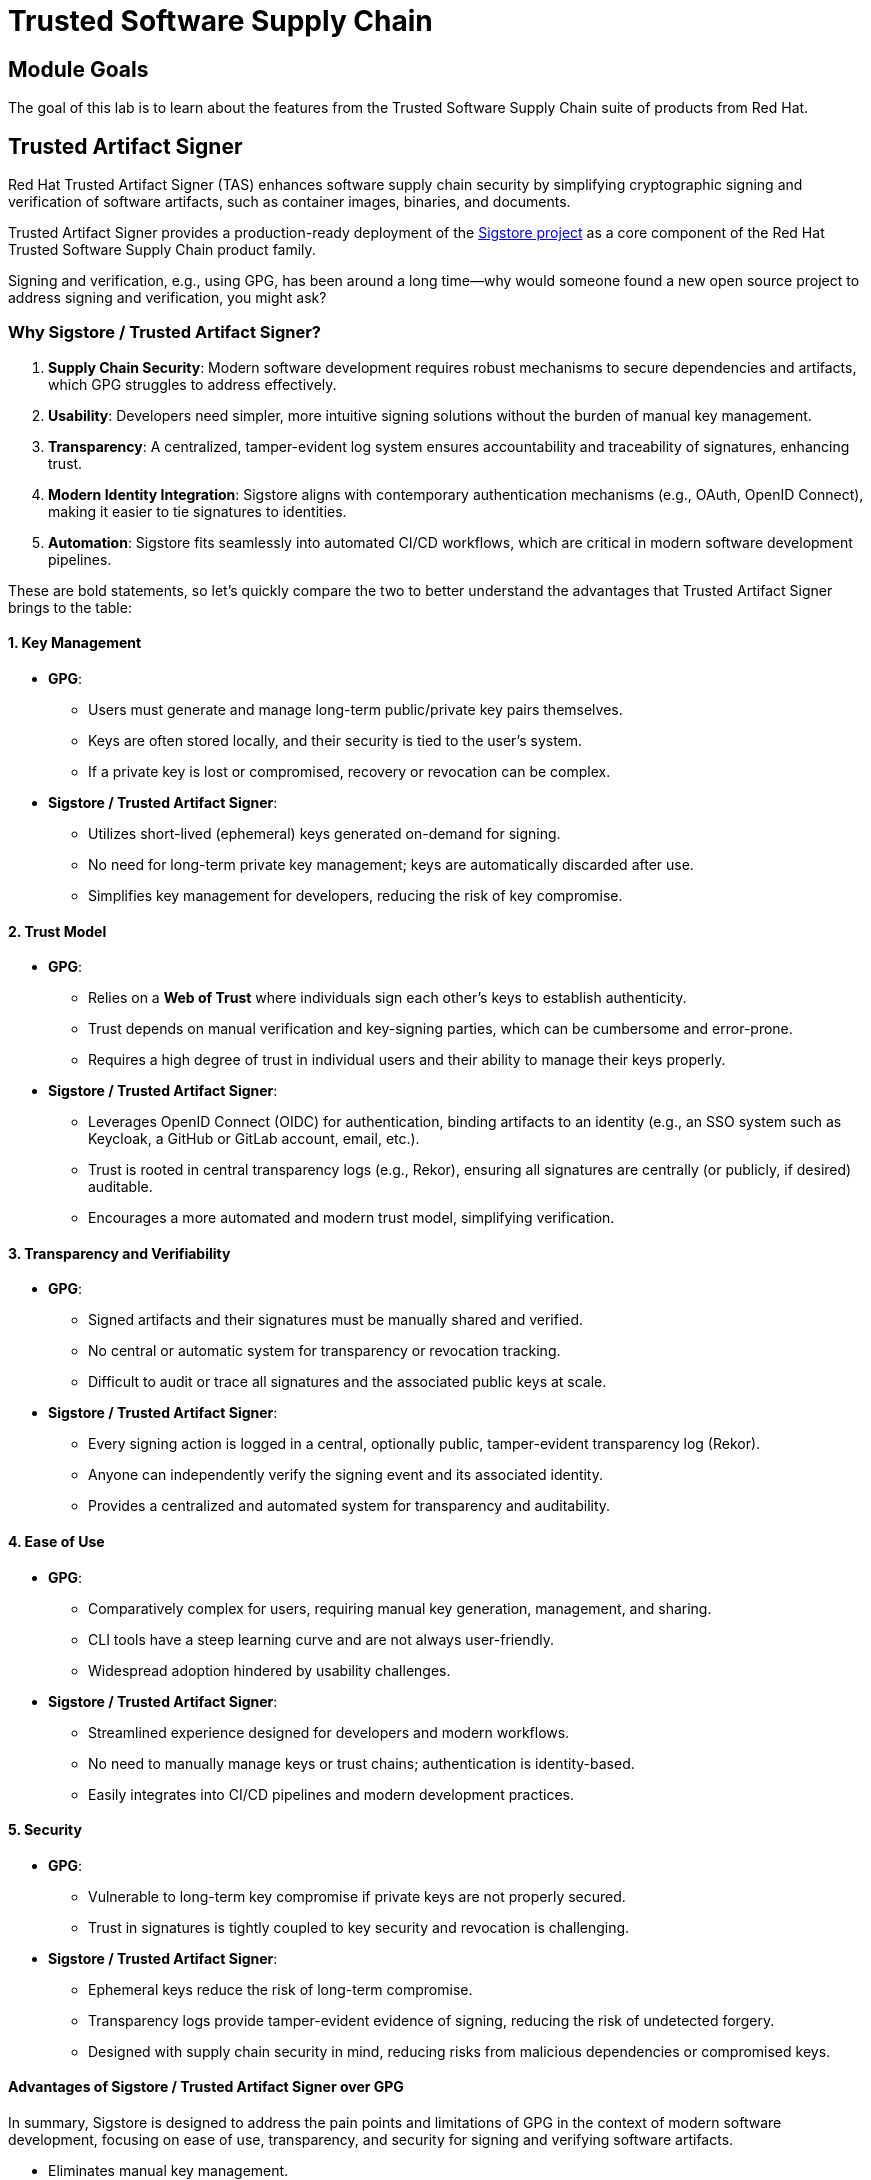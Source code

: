 = Trusted Software Supply Chain

== Module Goals

The goal of this lab is to learn about the features from the Trusted Software Supply Chain suite of products from Red Hat.

== Trusted Artifact Signer

Red Hat Trusted Artifact Signer (TAS) enhances software supply chain security by simplifying cryptographic signing and verification of software artifacts, such as container images, binaries, and documents.

Trusted Artifact Signer provides a production-ready deployment of the https://www.sigstore.dev/[Sigstore project] as a core component of the Red Hat Trusted Software Supply Chain product family.

Signing and verification, e.g., using GPG, has been around a long time—why would someone found a new open source project to address signing and verification, you might ask?

=== Why Sigstore / Trusted Artifact Signer?

. *Supply Chain Security*: Modern software development requires robust mechanisms to secure dependencies and artifacts, which GPG struggles to address effectively.
. *Usability*: Developers need simpler, more intuitive signing solutions without the burden of manual key management.
. *Transparency*: A centralized, tamper-evident log system ensures accountability and traceability of signatures, enhancing trust.
. *Modern Identity Integration*: Sigstore aligns with contemporary authentication mechanisms (e.g., OAuth, OpenID Connect), making it easier to tie signatures to identities.
. *Automation*: Sigstore fits seamlessly into automated CI/CD workflows, which are critical in modern software development pipelines.

These are bold statements, so let's quickly compare the two to better understand the advantages that Trusted Artifact Signer brings to the table:

==== 1. Key Management

* *GPG*:
** Users must generate and manage long-term public/private key pairs themselves.
** Keys are often stored locally, and their security is tied to the user’s system.
** If a private key is lost or compromised, recovery or revocation can be complex.
* *Sigstore / Trusted Artifact Signer*:
** Utilizes short-lived (ephemeral) keys generated on-demand for signing.
** No need for long-term private key management; keys are automatically discarded after use.
** Simplifies key management for developers, reducing the risk of key compromise.

==== 2. Trust Model

* *GPG*:
** Relies on a *Web of Trust* where individuals sign each other’s keys to establish authenticity.
** Trust depends on manual verification and key-signing parties, which can be cumbersome and error-prone.
** Requires a high degree of trust in individual users and their ability to manage their keys properly.
* *Sigstore / Trusted Artifact Signer*:
** Leverages OpenID Connect (OIDC) for authentication, binding artifacts to an identity (e.g., an SSO system such as Keycloak, a GitHub or GitLab account, email, etc.).
** Trust is rooted in central transparency logs (e.g., Rekor), ensuring all signatures are centrally (or publicly, if desired) auditable.
** Encourages a more automated and modern trust model, simplifying verification.

==== 3. Transparency and Verifiability

* *GPG*:
** Signed artifacts and their signatures must be manually shared and verified.
** No central or automatic system for transparency or revocation tracking.
** Difficult to audit or trace all signatures and the associated public keys at scale.
* *Sigstore / Trusted Artifact Signer*:
** Every signing action is logged in a central, optionally public, tamper-evident transparency log (Rekor).
** Anyone can independently verify the signing event and its associated identity.
** Provides a centralized and automated system for transparency and auditability.

==== 4. Ease of Use

* *GPG*:
** Comparatively complex for users, requiring manual key generation, management, and sharing.
** CLI tools have a steep learning curve and are not always user-friendly.
** Widespread adoption hindered by usability challenges.
* *Sigstore / Trusted Artifact Signer*:
** Streamlined experience designed for developers and modern workflows.
** No need to manually manage keys or trust chains; authentication is identity-based.
** Easily integrates into CI/CD pipelines and modern development practices.

==== 5. Security

* *GPG*:
** Vulnerable to long-term key compromise if private keys are not properly secured.
** Trust in signatures is tightly coupled to key security and revocation is challenging.
* *Sigstore / Trusted Artifact Signer*:
** Ephemeral keys reduce the risk of long-term compromise.
** Transparency logs provide tamper-evident evidence of signing, reducing the risk of undetected forgery.
** Designed with supply chain security in mind, reducing risks from malicious dependencies or compromised keys.

==== Advantages of Sigstore / Trusted Artifact Signer over GPG

In summary, Sigstore is designed to address the pain points and limitations of GPG in the context of modern software development, focusing on ease of use, transparency, and security for signing and verifying software artifacts.

* Eliminates manual key management.
* Provides automated, identity-based signing.
* Ensures transparency with central (optionally public) logs.
* Simplifies adoption with developer-friendly tools.
* Reduces risks from long-term private key compromises.
* Aligns with modern software practices and supply chain security requirements.

== Setup

IMPORTANT: Run the following command to ensure the environment is up to date:

[source,sh,subs="attributes",role=execute]
----
curl -fsSL https://raw.githubusercontent.com/redhat-tssc-tmm/security-roadshow/main/cosign_gitsign_installer.sh | bash
----

For this exercise, we'll be using the container image in Quay that we created during our lab setup (xref:00-setup-install-navigation.adoc#build-a-container-image[Build a container image]).

NOTE: Make sure you still have the variables set. If not, please go through the xref:00-setup-install-navigation.adoc#build-a-container-image[Build a container image] section again to set up your environment and make sure you have pushed the image to Quay.

*Procedure*

. Run the following command in the terminal:

[source,sh,subs="attributes",role=execute]
----
echo $QUAY_USER
echo $QUAY_URL
----

[.console-output]
[source,bash,subs="+macros,+attributes"]
----
quayadmin
quay-88k5s.apps.cluster-88k5s.88k5s.sandbox139.opentlc.com
----

For signing and verification of container images, we'll be using the `cosign` CLI binary, which has already been installed on your bastion host (and can also be downloaded from the OpenShift Console).

`cosign` can easily be used in any CI/CD toolchain as we use it here and handles all the communication with the Sigstore / Trusted Artifact Signer services that request certificates, handle the OIDC authentication, store info in the transparency log (Rekor), etc.

[start=2]
. Run the following command in the terminal:

[source,sh,subs="attributes",role=execute]
----
cosign version
----

[.console-output]
[source,bash,subs="+macros,+attributes"]
----
[lab-user@bastion ~]$ cosign version
  ______   ______        _______. __    _______ .__   __.
 /      | /  __  \      /       ||  |  /  _____||  \ |  |
|  ,----'|  |  |  |    |   (----`|  | |  |  __  |   \|  |
|  |     |  |  |  |     \   \    |  | |  | |_ | |  . `  |
|  `----.|  `--'  | .----)   |   |  | |  |__| | |  |\   |
 \______| \______/  |_______/    |__|  \______| |__| \__|
cosign: A tool for Container Signing, Verification and Storage in an OCI registry.

GitVersion:    366aae20
GitCommit:     366aae20a8edc21f7402f0d65d36cf8765bcfa42
GitTreeState:  clean
BuildDate:     2025-02-24T11:24:47Z
GoVersion:     go1.22.9 (Red Hat 1.22.9-2.el9_5)
Compiler:      gc
Platform:      linux/amd64
----

> `cosign` needs to be initialized with all the required endpoints that it communicates with. Additionally, during initialization, it will download the public trust root certificate in a local cache.

This initialization can be done via command-line parameters or by setting environment variables that are read when no command-line parameters are present.

NOTE: Cosign itself doesn't need access to OpenShift, but since we have Trusted Artifact Signer installed on OpenShift (a RHEL installation is another deployment option), we will be using some `oc` commands to get the required endpoints.

[start=3]
. Run the following command in the terminal:

[source,sh,subs="attributes",role=execute]
----
export TUF_URL=$(oc get tuf -o jsonpath='{.items[0].status.url}' -n trusted-artifact-signer)
export OIDC_ISSUER_URL=https://$(oc get route keycloak -n rhsso | tail -n 1 | awk '{print $2}')/auth/realms/openshift
export COSIGN_FULCIO_URL=$(oc get fulcio -o jsonpath='{.items[0].status.url}' -n trusted-artifact-signer)
export COSIGN_REKOR_URL=$(oc get rekor -o jsonpath='{.items[0].status.url}' -n trusted-artifact-signer)
export COSIGN_MIRROR=$TUF_URL
export COSIGN_ROOT=$TUF_URL/root.json
export COSIGN_OIDC_CLIENT_ID="trusted-artifact-signer"
export COSIGN_OIDC_ISSUER=$OIDC_ISSUER_URL
export COSIGN_CERTIFICATE_OIDC_ISSUER=$OIDC_ISSUER_URL
export COSIGN_YES="true"
export SIGSTORE_FULCIO_URL=$COSIGN_FULCIO_URL
export SIGSTORE_OIDC_ISSUER=$COSIGN_OIDC_ISSUER
export SIGSTORE_REKOR_URL=$COSIGN_REKOR_URL
export REKOR_REKOR_SERVER=$COSIGN_REKOR_URL
# to verify URL endpoints have been set
env | grep URL
----

[.console-output]
[source,bash,subs="+macros,+attributes"]
----
# to verify URL endpoints have been set
env | grep URL
TUF_URL=https://tuf-trusted-artifact-signer.apps.cluster-88k5s.88k5s.sandbox139.opentlc.com
OIDC_ISSUER_URL=https://keycloak-rhsso.apps.cluster-88k5s.88k5s.sandbox139.opentlc.com/auth/realms/openshift
QUAY_URL=quay-88k5s.apps.cluster-88k5s.88k5s.sandbox139.opentlc.com
COSIGN_FULCIO_URL=https://fulcio-server-trusted-artifact-signer.apps.cluster-88k5s.88k5s.sandbox139.opentlc.com
SIGSTORE_REKOR_URL=https://rekor-server-trusted-artifact-signer.apps.cluster-88k5s.88k5s.sandbox139.opentlc.com
SIGSTORE_FULCIO_URL=https://fulcio-server-trusted-artifact-signer.apps.cluster-88k5s.88k5s.sandbox139.opentlc.com
COSIGN_REKOR_URL=https://rekor-server-trusted-artifact-signer.apps.cluster-88k5s.88k5s.sandbox139.opentlc.com
[lab-user@bastion ~]$
----

NOTE: The reason we define multiple variables with the same values is due to the long history of the upstream Sigstore project. Some tools (like cosign and gitsign) use different environment variables for the same purpose. For various reasons, including open source principles and compatibility, we are not creating a specialized Red Hat version with simplified environment parameters. These variables will be maintained in both the upstream project and the Red Hat enterprise-ready version.

> As the last step, initialize `cosign` so it knows who to talk to.

[start=4]
. Run the following command in the terminal:

[source,sh,subs="attributes",role=execute]
----
cosign initialize
----

[.console-output]
[source,bash,subs="+macros,+attributes"]
----
[lab-user@bastion ~]$ cosign initialize
Root status: 
 {
        "local": "/home/lab-user/.sigstore/root",
        "remote": "https://tuf-trusted-artifact-signer.apps.cluster-l2ktc.l2ktc.sandbox75.opentlc.com",
        "metadata": {
                "root.json": {
                        "version": 1,
                        "len": 2178,
                        "expiration": "13 Jun 25 16:39 UTC",
                        "error": ""
                },
                "snapshot.json": {
                        "version": 1,
                        "len": 618,
                        "expiration": "13 Jun 25 16:39 UTC",
                        "error": ""
                },
                "targets.json": {
                        "version": 1,
                        "len": 1372,
                        "expiration": "13 Jun 25 16:39 UTC",
                        "error": ""
                },
                "timestamp.json": {
                        "version": 1,
                        "len": 619,
                        "expiration": "13 Jun 25 16:39 UTC",
                        "error": ""
                }
        },
        "targets": [
                "ctfe.pub",
                "fulcio_v1.crt.pem",
                "rekor.pub"
        ]
}
----

=== Signing and Verifying a Container Image

`cosign` will be interacting with the image in our private registry, therefore we need to log in to Quay.

*Procedure*

. Run the following command in the terminal:

[source,sh,subs="attributes",role=execute]
----
cosign login $QUAY_URL -u $QUAY_USER -p {quay_admin_password}
----

[.console-output]
[source,bash,subs="+macros,+attributes"]
----
[lab-user@bastion ~]$ cosign login $QUAY_URL -u $QUAY_USER -p MzI2OTI0
auth.go:203: logged in via /home/lab-user/.docker/config.json
----

TIP: To verify that the image we created xref:00-setup-install-navigation.adoc#build-a-container-image[here] is still available and cosign can access the image, we can use the `cosign tree` command that checks for signatures, SBOMs (Software Bills of Materials), and attestations (e.g., build provenance attestation):

[start=2]
. Run the following command in the terminal:

[source,sh,subs="attributes",role=execute]
----
cosign tree $QUAY_URL/$QUAY_USER/frontend:0.1
----

[.console-output]
[source,bash,subs="+macros,+attributes"]
----
[lab-user@bastion ~]$ cosign tree $QUAY_URL/$QUAY_USER/frontend:0.1
📦 Supply Chain Security Related artifacts for an image: quay-l2ktc.apps.cluster-l2ktc.l2ktc.sandbox75.opentlc.com/quayadmin/frontend:0.1
No Supply Chain Security Related Artifacts artifacts found for image quay-l2ktc.apps.cluster-l2ktc.l2ktc.sandbox75.opentlc.com/quayadmin/frontend:0.1
, start creating one with simply running$ COSIGN_EXPERIMENTAL=1 cosign sign <img>
----

> As `cosign` suggests, signing this image is as simple as the following:

[start=3]
. Run the following command in the terminal:

[source,sh,subs="attributes",role=execute]
----
cosign sign $QUAY_URL/$QUAY_USER/frontend:0.1
----

[.console-output]
[source,bash,subs="+macros,+attributes"]
----
[lab-user@bastion ~]$ cosign sign $QUAY_URL/$QUAY_USER/frontend:0.1
Generating ephemeral keys...
Retrieving signed certificate...

        Note that there may be personally identifiable information associated with this signed artifact.
        This may include the email address associated with the account with which you authenticate.
        This information will be used for signing this artifact and will be stored in public transparency logs and cannot be removed later.

By typing 'y', you attest that you grant (or have permission to grant) and agree to have this information stored permanently in transparency logs.
error opening browser: exec: "xdg-open": executable file not found in $PATH
Go to the following link in a browser:

         https://keycloak-rhsso.apps.cluster-l2ktc.l2ktc.sandbox75.opentlc.com/auth/realms/openshift/protocol/openid-connect/auth?access_type=online&client_id=trusted-artifact-signer&code_challenge=JHFlN4cLdRCGJWjkGf1S1nKYO9Nc-bnC6bhwkZXoS3M&code_challenge_method=S256&nonce=2qDckQCVBACjnviJ8bdxIWwPh1r&redirect_uri=urn%3Aietf%3Awg%3Aoauth%3A2.0%3Aoob&response_type=code&scope=openid+email&state=2qDckRnXkzmspwUHxF3f6K3NX67
Enter verification code:

----

NOTE: As mentioned above, the signing process ties an identity (an OIDC identity, to be specific) to the signature. The signing certificate is issued on demand, but *only issued if an OIDC identity proof can be established*.

In this example, the "OAuth2 browser-based flow" is used. In other words, you will authenticate to the OIDC system by user and password via a browser login. We are running `cosign` in an `ssh` session with no connection to your system, therefore the check for a browser to open the login page fails: `error opening browser: exec: "xdg-open": executable file not found in $PATH`.

[start=4]
. Copy the URL and paste it in a new browser window or tab and log in—use the following credentials:

[cols="2,2"]
|===
| *Username:* | *jdoe@redhat.com*
| *Password:* | *secure*
|===

image::11-signing-sso-login.png[keycloak login]

image::11-signing-successcode.png[copy the success code]

IMPORTANT: Make sure to copy the whole code, as it is longer than the text box.

NOTE: You may have to run `rm -rf ~/.sigstore` if you get a cache error.

[start=5]
. Enter verification code:

[.console-output]
[source,bash,subs="+macros,+attributes"]
----
Enter verification code: 3cc0c9fc-db2e-4920-ba2e-7adac8c685cb.6309e23d-facd-4bca-8855-0443a3c4ddf5.d8370879-39c7-41ec-99ab-669101e99f91

Successfully verified SCT...
WARNING: Image reference quay-l2ktc.apps.cluster-l2ktc.l2ktc.sandbox75.opentlc.com/quayadmin/frontend:0.1 uses a tag, not a digest, to identify the image to sign.
    This can lead you to sign a different image than the intended one. Please use a
    digest (example.com/ubuntu@sha256:abc123...) rather than tag
    (example.com/ubuntu:latest) for the input to cosign. The ability to refer to
    images by tag will be removed in a future release.

tlog entry created with index: 1
Pushing signature to: quay-l2ktc.apps.cluster-l2ktc.l2ktc.sandbox75.opentlc.com/quayadmin/ctf-web-to-system
----

*SUCCESS!*

With one command, you have signed the container image and pushed the container image to the registry. Furthermore, the signing event and its metadata have been recorded in the *Rekor* transparency log: `tlog entry created with index: 1`.

> To check, we can again use `cosign tree`.

[start=6]
. Run the following command in the terminal:

[source,sh,subs="attributes",role=execute]
----
cosign tree $QUAY_URL/$QUAY_USER/frontend:0.1
----

[.console-output]
[source,bash,subs="+macros,+attributes"]
----
[lab-user@bastion ~]$ cosign tree $QUAY_URL/$QUAY_USER/frontend:0.1
📦 Supply Chain Security Related artifacts for an image: quay-l2ktc.apps.cluster-l2ktc.l2ktc.sandbox75.opentlc.com/quayadmin/frontend:0.1
└── 🔐 Signatures for an image tag: quay-l2ktc.apps.cluster-l2ktc.l2ktc.sandbox75.opentlc.com/quayadmin/ctf-web-to-system:sha256-4530d5e1556631804ce21d37271b0d3f173c350956f2312421db0840fd103c82.sig
   └── 🍒 sha256:f638a989546b998409719e3eb78c0843d880e0bbb5237afa831da685fee48880
----

> We can also log in to Quay at {quay_console_url} using the Quay credentials:

[cols="2,2"]
|===
| *Quay Console Username:* | {quay_admin_username}
| *Quay Console Password:* | {quay_admin_password}
|===

Quay recognizes the `cosign` image signature, too!

image::11-quay-signed-image.png[link=self, window=blank, width=100%]

You might be wondering how a pipeline task authenticates itself, since it can't open a browser to log in. Trusted Artifact Signer / Sigstore (including the cosign tool) doesn't authenticate the user directly. Instead, it relies on the OIDC system to authenticate the request before issuing a signing certificate. This allows the full flexibility of OIDC systems for authentication.

For example, GitHub Actions and GitLab CI/CD can pass the OIDC identity of the pipeline runner via OIDC tokens into the pipeline.

In general, continuous integration (CI) systems focus on providing the identity of the build or deployment environment rather than the personal identity of the user who triggered it. This helps maintain least privilege and ensures reproducibility.

However, depending on your CI setup and requirements, you can leverage the flexibility of OIDC to meet your specific needs.

**EXAMPLE**

In our workshop environment, we are using Keycloak as SSO / OIDC system. We can request a short-lived OIDC token from Keycloak and use this for authentication (and therefore, *signing* of the image).

1) First, we need to get the OIDC token issuer endpoint from Keycloak:

[source,sh,subs="attributes",role=execute]
----
export OIDC_TOKEN_SERVICE=$(curl -s $OIDC_ISSUER_URL | jq -r '.["token-service"]')/token
echo $OIDC_TOKEN_SERVICE
----

[.console-output]
[source,bash,subs="+macros,+attributes"]
----
[lab-user@bastion ~]$ export OIDC_TOKEN_SERVICE=$(curl -s $OIDC_ISSUER_URL | jq -r '.["token-service"]')/token
echo $OIDC_TOKEN_SERVICE
https://keycloak-rhsso.apps.cluster-l2ktc.l2ktc.sandbox75.opentlc.com/auth/realms/openshift/protocol/openid-connect/token
----

2) Now, we are requesting a token from that endpoint for our signing user.

[source,sh,subs="attributes",role=execute]
----
export OIDC_TOKEN=$(curl -s --request POST --url $OIDC_TOKEN_SERVICE --header 'content-type: application/x-www-form-urlencoded' --data 'grant_type=password' --data 'client_id=trusted-artifact-signer' --data 'username=jdoe@redhat.com'  --data 'password=secure' --data 'scope=openid' | jq -r '.["access_token"]')
echo $OIDC_TOKEN
----

[.console-output]
[source,bash,subs="+macros,+attributes"]
----
[lab-user@bastion ~]$ export OIDC_TOKEN=$(curl -s --request POST --url $OIDC_TOKEN_SERVICE --header 'content-type: application/x-www-form-urlencoded' --data 'grant_type=password' --data 'client_id=trusted-artifact-signer' --data 'username=jdoe@redhat.com'  --data 'password=secure' --data 'scope=openid' | jq -r '.["access_token"]')
echo $OIDC_TOKEN
eyJhbGciOiJSUzI1NiIsInR5cC...
...IgOiAiSldUIiwia2lkIiA6ICJl
----

WARNING: This is just an example—naturally, in your own CI system, you would not use the username and password of the signing user in clear text. Rather, you would store them in a Kubernetes Secret or in a Vault. Or, depending on your setup, you already have the pipeline user's OIDC token as an environment variable during your pipeline run. Additionally, you wouldn't echo the token so it doesn't show in logs—even though it might only be short-lived, this is not a good practice.

3) Now that we have the token, we can pass that to `cosign` for authentication:

[source,sh,subs="attributes",role=execute]
----
cosign sign -y --identity-token=$OIDC_TOKEN $QUAY_URL/$QUAY_USER/frontend:0.1
----

[.console-output]
[source,bash,subs="+macros,+attributes"]
----
[lab-user@bastion ~]$ cosign sign -y --identity-token=$OIDC_TOKEN $QUAY_URL/$QUAY_USER/frontend:0.1
Generating ephemeral keys...
Retrieving signed certificate...
Successfully verified SCT...
WARNING: Image reference quay-l2ktc.apps.cluster-l2ktc.l2ktc.sandbox75.opentlc.com/quayadmin/frontend:0.1 uses a tag, not a digest, to identify the image to sign.
    This can lead you to sign a different image than the intended one. Please use a
    digest (example.com/ubuntu@sha256:abc123...) rather than tag
    (example.com/ubuntu:latest) for the input to cosign. The ability to refer to
    images by tag will be removed in a future release.

        Note that there may be personally identifiable information associated with this signed artifact.
        This may include the email address associated with the account with which you authenticate.
        This information will be used for signing this artifact and will be stored in public transparency logs and cannot be removed later.

By typing 'y', you attest that you grant (or have permission to grant) and agree to have this information stored permanently in transparency logs.
tlog entry created with index: 2
Pushing signature to: quay-l2ktc.apps.cluster-l2ktc.l2ktc.sandbox75.opentlc.com/quayadmin/ctf-web-to-system
----

NOTE: You might have seen the `cosign` warning about using a tag rather than a `sha256` digest. Yes, tags can be reassigned and can be considered inappropriate for signing (and verification) purposes. We have left this out for the sake of simplicity, but if you'd like, you can obtain the image's `sha256` digest via the Quay console or by using `podman inspect`, for example.

[.console-output]
[source,bash,subs="+macros,+attributes"]
----
[lab-user@bastion ~]$ cosign sign --identity-token=$OIDC_TOKEN $QUAY_URL/$QUAY_USER/ctf-web-to-system@sha256:4530d5e1556631804ce21d37271b0d3f173c350956f2312421db0840fd103c82
Generating ephemeral keys...
Retrieving signed certificate...
Successfully verified SCT...

        Note that there may be personally identifiable information associated with this signed artifact.
        This may include the email address associated with the account with which you authenticate.
        This information will be used for signing this artifact and will be stored in public transparency logs and cannot be removed later.

By typing 'y', you attest that you grant (or have permission to grant) and agree to have this information stored permanently in transparency logs.
tlog entry created with index: 4
Pushing signature to: quay-l2ktc.apps.cluster-l2ktc.l2ktc.sandbox75.opentlc.com/quayadmin/ctf-web-to-system
----

==== Verifying Signatures

Verifying an image signature is even easier than signing:

*Procedure*

. Run the following command:

[source,sh,subs="attributes",role=execute]
----
cosign verify --certificate-identity jdoe@redhat.com $QUAY_URL/$QUAY_USER/frontend:0.1 | jq
----

[.console-output]
[source,bash,subs="+macros,+attributes"]
----
[lab-user@bastion ~]$ cosign verify --certificate-identity jdoe@redhat.com $QUAY_URL/$QUAY_USER/frontend:0.1 | jq

Verification for quay-lpv5s.apps.cluster-lpv5s.lpv5s.sandbox1300.opentlc.com/quayadmin/frontend:0.1 --
The following checks were performed on each of these signatures:
  - The cosign claims were validated
  - Existence of the claims in the transparency log was verified offline
  - The code-signing certificate was verified using trusted certificate authority certificates
[
  {
    "critical": {
      "identity": {
        "docker-reference": "quay-lpv5s.apps.cluster-lpv5s.lpv5s.sandbox1300.opentlc.com/quayadmin/frontend"
      },
      "image": {
        "docker-manifest-digest": "sha256:9323448ee75bfb5380004038bd04e2d7be5a45707f3895b620e6937aac6ebba7"
      },
      "type": "cosign container image signature"
    },
    "optional": {
      "1.3.6.1.4.1.57264.1.1": "https://keycloak-rhsso.apps.cluster-lpv5s.lpv5s.sandbox1300.opentlc.com/auth/realms/openshift",
...
----

In this case, we are asking `cosign` (and therefore *Trusted Artifact Signer*) to verify if `jdoe@redhat.com` has signed this image. We can also use regular expressions to check if anyone from Red Hat has signed this image, using `--certificate-identity-regexp`:

[start=2]
. Run the following command:

[source,sh,subs="attributes",role=execute]
----
cosign verify --certificate-identity-regexp ^[a-zA-Z0-9._%+-]+@redhat\.com$ $QUAY_URL/$QUAY_USER/frontend:0.1 | jq
----

[.console-output]
[source,bash,subs="+macros,+attributes"]
----
[lab-user@bastion ~]$ cosign verify --certificate-identity-regexp ^[a-zA-Z0-9._%+-]+@redhat\.com$ $QUAY_URL/$QUAY_USER/frontend:0.1 | jq

Verification for quay-lpv5s.apps.cluster-lpv5s.lpv5s.sandbox1300.opentlc.com/quayadmin/frontend:0.1 --
The following checks were performed on each of these signatures:
  - The cosign claims were validated
  - Existence of the claims in the transparency log was verified offline
  - The code-signing certificate was verified using trusted certificate authority certificates
[
  {
    "critical": {
      "identity": {
        "docker-reference": "quay-lpv5s.apps.cluster-lpv5s.lpv5s.sandbox1300.opentlc.com/quayadmin/frontend"
      },
      "image": {
        "docker-manifest-digest": "sha256:9323448ee75bfb5380004038bd04e2d7be5a45707f3895b620e6937aac6ebba7"
      },
      "type": "cosign container image signature"
    },
    "optional": {
      "1.3.6.1.4.1.57264.1.1": "https://keycloak-rhsso.apps.cluster-lpv5s.lpv5s.sandbox1300.opentlc.com/auth/realms/openshift",
----

We can also verify that the person (to be correct, the OIDC identity) who signed the image was authenticated against a specific OIDC Issuer (using the `--certificate-oidc-issuer` flag) or against an OIDC Issuer somewhere in our domain:

[start=3]
. Run the following command:

[source,sh,subs="attributes",role=execute]
----
cosign verify --certificate-identity jdoe@redhat.com --certificate-oidc-issuer-regexp \.opentlc\.com $QUAY_URL/$QUAY_USER/frontend:0.1 | jq
----

NOTE: We are using `jq` for readability in these examples; it is not required.

[.console-output]
[source,bash,subs="+macros,+attributes"]
----
[lab-user@bastion ~]$ cosign verify --certificate-identity jdoe@redhat.com --certificate-oidc-issuer-regexp \.opentlc\.com $QUAY_URL/$QUAY_USER/frontend:0.1 | jq

Verification for quay-l2ktc.apps.cluster-l2ktc.l2ktc.sandbox75.opentlc.com/quayadmin/frontend:0.1 --
The following checks were performed on each of these signatures:
  - The cosign claims were validated
  - Existence of the claims in the transparency log was verified offline
  - The code-signing certificate was verified using trusted certificate authority certificates
----

=== Signing and Verifying Git Commits

TIP: Using traditional commit signing and verification methods required management and distribution of private/public key pairs to developers - a task that can become quite cumbersome for a large number of developers in your organization. With *Red Hat Trusted Artifact Signer*, there is no need to issue/distribute/re-issue keys due to lost passwords/maintain a key revocation list etc.

NOTE: If you haven't already done so, please execute the following steps from previous exercises:

1. We need a git repository for git signing, therefore please make sure you have cloned the workshop apps repository as shown here: xref:00-setup-install-navigation.adoc#deploy-the-workshop-apps[Deploy the Workshop Applications]

2. We won't go through setting up the environment for signing and verification (the Trusted Artifact Signer endpoints) again. If you have followed this chapter from the beginning, you have everything configured already. If not, please set the environment variables as shown xref:#setting-up-the-environment-variables[here], followed by a `cosign initialize`

==== Setting up gitsign

While you *could* use the `gitsign` CLI binary directly for signing your commits, it is much easier to configure your local (or global, if you want) `git` configuration, so that commits will be signed every time you issue a `git commit` or `git tag`, for example. This also applies to using your `git` installation from e.g. VSCode or other IDEs leveraging the local git installation.

Go to the `demo-apps` local repository you created earlier:

[source,sh,subs="attributes",role=execute]
----
cd /home/lab-user/demo-apps
git status
git remote -v
----

[.console-output]
[source,bash,subs="+macros,+attributes"]
----
[lab-user@bastion demo-apps]$ cd /home/lab-user/demo-apps
git status
git remote -v
On branch main
Your branch is up to date with 'origin/main'.

nothing to commit, working tree clean
origin  https://github.com/mfosterrox/demo-apps.git (fetch)
origin  https://github.com/mfosterrox/demo-apps.git (push)
----

Since we don't want to push our commits to the original source, we will use a GitLab instance on this cluster:

You can access the => {gitlab_url}[GitLab instance UI^] on the cluster using

[cols="2,2"]
|===
| *GitLab Username:* | {gitlab_user}
| *GitLab Password:* | {gitlab_user_password}
|===

TIP: You can also create an empty repository in GitLab with just a README and clone this to your console - but since we already have a repo, we'll use that. However, for our signing and verification exercise, the actual content isn't really important, so an arbitrary repo will do.

Your GitLab instance, logged in as user1:

image::11-gitlab-projects.png[gitlab ui]

So, before we proceed, let's quickly push our local git repo to GitLab:

[start=1]
. In our local repository, let's replace the origin with the a new one on GitLab:

[source,sh,subs="attributes",role=execute]
----
export GITLAB_REPO_URL=https://$(oc get route gitlab -n gitlab | tail -n 1 | awk '{print $2}')/user1/demo-apps.git
git remote remove origin
git remote add origin $GITLAB_REPO_URL
git remote -v
----

[.console-output]
[source,bash,subs="+macros,+attributes"]
----
[lab-user@bastion demo-apps]$ export GITLAB_REPO_URL=https://$(oc get route gitlab -n gitlab | tail -n 1 | awk '{print $2}')/user1/demo-apps.git
[lab-user@bastion demo-apps]$ git remote remove origin
[lab-user@bastion demo-apps]$ git remote add origin $GITLAB_REPO_URL
[lab-user@bastion demo-apps]$ git remote -v
origin  https://gitlab-gitlab.apps.cluster-47fg6.47fg6.sandbox2892.opentlc.com/user1/demo-apps.git (fetch)
origin  https://gitlab-gitlab.apps.cluster-47fg6.47fg6.sandbox2892.opentlc.com/user1/demo-apps.git (push)
----

[start=2]
. Now let's push it to GitLab

[source,sh,subs="attributes",role=execute]
----
git push --set-upstream origin main
----

Use the GitLab *username* and *password* from above ( {gitlab_user} / {gitlab_user_password} )

[.console-output]
[source,bash,subs="+macros,+attributes"]
----
[lab-user@bastion demo-apps]$ git push --set-upstream origin main
Username for 'https://gitlab-gitlab.apps.cluster-47fg6.47fg6.sandbox2892.opentlc.com': user1
Password for 'https://user1@gitlab-gitlab.apps.cluster-47fg6.47fg6.sandbox2892.opentlc.com':
Enumerating objects: 2907, done.
Counting objects: 100% (2907/2907), done.
Delta compression using up to 32 threads
Compressing objects: 100% (2240/2240), done.
Writing objects: 100% (2907/2907), 73.15 MiB | 137.19 MiB/s, done.
Total 2907 (delta 499), reused 2907 (delta 499), pack-reused 0
remote: Resolving deltas: 100% (499/499), done.
remote:
remote:
remote: The private project user1/demo-apps was successfully created.
remote:
remote: To configure the remote, run:
remote:   git remote add origin https://gitlab-gitlab.apps.cluster-47fg6.47fg6.sandbox2892.opentlc.com/user1/demo-apps.git
remote:
remote: To view the project, visit:
remote:   https://gitlab-gitlab.apps.cluster-47fg6.47fg6.sandbox2892.opentlc.com/user1/demo-apps
remote:
remote:
remote:
To https://gitlab-gitlab.apps.cluster-47fg6.47fg6.sandbox2892.opentlc.com/user1/demo-apps.git
 * [new branch]      main -> main
branch 'main' set up to track 'origin/main'.
----

[start=3]
. (optional) If you'd like to double check on GitLab, go to {gitlab_url}/user1/demo-apps[the app repo^]

image::11-gitlab-project.png[gitlab ui]

[start=4]
. Configure `git`

As stated above, we could use the `gitsign` command directly - but it is much easier to configure your `git` environment to use gitsign:

[source,sh,subs="attributes",role=execute]
----
git config --local commit.gpgsign true
git config --local tag.gpgsign true
git config --local gpg.x509.program gitsign
git config --local gpg.format x509
git config --local gitsign.fulcio $SIGSTORE_FULCIO_URL
git config --local gitsign.rekor $SIGSTORE_REKOR_URL
git config --local gitsign.issuer $SIGSTORE_OIDC_ISSUER
git config --local gitsign.clientID trusted-artifact-signer
git config --local --list
----

[.console-output]
[source,bash,subs="+macros,+attributes"]
----
[lab-user@bastion demo-apps]$ git config --local commit.gpgsign true
git config --local tag.gpgsign true
git config --local gpg.x509.program gitsign
git config --local gpg.format x509
git config --local gitsign.fulcio $SIGSTORE_FULCIO_URL
git config --local gitsign.rekor $SIGSTORE_REKOR_URL
git config --local gitsign.issuer $SIGSTORE_OIDC_ISSUER
git config --local gitsign.clientID trusted-artifact-signer
git config --local --list
core.repositoryformatversion=0
core.filemode=true
core.bare=false
core.logallrefupdates=true
remote.origin.url=https://gitlab-gitlab.apps.cluster-47fg6.47fg6.sandbox2892.opentlc.com/user1/demo-apps.git
remote.origin.fetch=+refs/heads/*:refs/remotes/origin/*
branch.main.remote=origin
branch.main.merge=refs/heads/main
commit.gpgsign=true
tag.gpgsign=true
gpg.x509.program=gitsign
gpg.format=x509
gitsign.fulcio=https://fulcio-server-trusted-artifact-signer.apps.cluster-47fg6.47fg6.sandbox2892.opentlc.com
gitsign.rekor=https://rekor-server-trusted-artifact-signer.apps.cluster-47fg6.47fg6.sandbox2892.opentlc.com
gitsign.issuer=https://keycloak-rhsso.apps.cluster-47fg6.47fg6.sandbox2892.opentlc.com/auth/realms/openshift
gitsign.clientid=trusted-artifact-signer
----

==== Signing a commit

Now, let's quickly modify our repo and commit the changes (you can of course make any modification you like, we'll simply add an empty file)

[source,sh,subs="attributes",role=execute]
----
touch make-a-commit.txt
git add .
git status
----

[.console-output]
[source,bash,subs="+macros,+attributes"]
----
[lab-user@bastion demo-apps]$ touch make-a-commit.txt
git add .
git status
On branch main
Your branch is up to date with 'origin/main'.

Changes to be committed:
  (use "git restore --staged <file>..." to unstage)
        new file:   make-a-commit.txt
----

[source,sh,subs="attributes",role=execute]
----
git commit -m "added an empty file"
----

NOTE: Similarly to signing an image, you will be asked to open your browser to the OIDC System (in our case Keycloak) to authenticate. This is because you are working in an SSH session with no connection to your local computer, so it can't automatically open your browser.

Please use the "signing user" *`jdoe@redhat.com`* with password *`secure`* again.

[.console-output]
[source,bash,subs="+macros,+attributes"]
----
[lab-user@bastion demo-apps]$ git commit -m "added an empty file"
error opening browser: exec: "xdg-open": executable file not found in $PATH
Go to the following link in a browser:

         https://keycloak-rhsso.apps.cluster-47fg6.47fg6.sandbox2892.opentlc.com/auth/realms/openshift/protocol/openid-connect/auth?access_type=online&client_id=trusted-artifact-signer&code_challenge=QzAAVp3Bo82vhdN0DFX1nUBHA3iSzrvD1-GFxj58xCI&code_challenge_method=S256&nonce=2raUg4ukP7RtOKQCOJiVfYyCQp2&redirect_uri=urn%3Aietf%3Awg%3Aoauth%3A2.0%3Aoob&response_type=code&scope=openid+email&state=2raUg74ynB8w1azNM8rV5va2Ypr
Enter verification code:
tlog entry created with index: 2
[main 390aeb4] added an empty file
 Committer: Red Hat Demo Platform Student <lab-user@bastion.47fg6.internal>
Your name and email address were configured automatically based
on your username and hostname. Please check that they are accurate.
You can suppress this message by setting them explicitly. Run the
following command and follow the instructions in your editor to edit
your configuration file:

    git config --global --edit

After doing this, you may fix the identity used for this commit with:

    git commit --amend --reset-author

 1 file changed, 0 insertions(+), 0 deletions(-)
 create mode 100644 make-a-commit.txt
----

TIP: `gitsign` doesn't echo the output of the verification code, so don't worry if you don't see it when pasting from your browser.

image::11-signing-sso-login.png[keycloak login]

image::11-signing-successcode.png[copy the success code]

IMPORTANT: If you look closer at the `git` console output, you will notice that you have committed your code change as "Red Hat Demo Platform Student". That is because your git environment hasn't been configured with an explicit user. It is important to understand that we have two user types here - and depending on your requirements, these can be the same or different users: Firstly, the *committer*. This is what `git` is storing as the user metadata. However, this is not secure, as it can be changed easily, just by configuring your local `git` environment. Secondly, the *signer* - in our case, "jdoe@redhat.com". Since that user just authenticated against the "Company SSO" (Keycloak), this signature is safe - and furthermore, the signing event in the transparency log cannot be altered. This also gives a user the option to work in different git systems with different committer IDs - but all commits would be signed with the same identifiable OIDC identity.

Now we can push the signed commit to our remote GitLab repository:

Remember to use the GitLab *username* and *password* from above ( {gitlab_user} / {gitlab_user_password} )

[source,sh,subs="attributes",role=execute]
----
git push
----

[.console-output]
[source,bash,subs="+macros,+attributes"]
----
[lab-user@bastion demo-apps]$ git push
Username for 'https://gitlab-gitlab.apps.cluster-47fg6.47fg6.sandbox2892.opentlc.com': user1
Password for 'https://user1@gitlab-gitlab.apps.cluster-47fg6.47fg6.sandbox2892.opentlc.com':
Enumerating objects: 4, done.
Counting objects: 100% (4/4), done.
Delta compression using up to 32 threads
Compressing objects: 100% (2/2), done.
Writing objects: 100% (3/3), 1.41 KiB | 1.41 MiB/s, done.
Total 3 (delta 1), reused 1 (delta 0), pack-reused 0
To https://gitlab-gitlab.apps.cluster-47fg6.47fg6.sandbox2892.opentlc.com/user1/demo-apps.git
   cc456d6..390aeb4  main -> main
----

NOTE: If you check the GitLab repository after you pushed the commit, you might have noticed the "unverified" badge. It means that GitLab recognizes that the commit has been signed, but currently GitLab cannot verify "keyless" signatures - however, given the demand and ease of use of Sigstore / Trusted Artifact Signer, many vendors (including the GitLab community and company backing it) are working on it: https://gitlab.com/gitlab-org/gitlab/-/issues/364428[GitLab issue^]

image::11-gitlab-signature.png[unverified badge]

=== Verifying a commit signature

Now that we have signed our latest commit (and pushed it), first let's take a look at the signature.

With the traditional `git show <commit-hash>` we'd get a mixture of signature and actual commit information. Depending on your usecase and personal taste, this might be sufficient or not.

[source,sh,subs="attributes",role=execute]
----
git show --show-signature
----

[.console-output]
[source,bash,subs="+macros,+attributes"]
----
[lab-user@bastion demo-apps]$ git show --show-signature
commit d9f7258dfc05d6d86d197fc3c4ac54e2a4bcfbe6 (HEAD -> main, origin/main)
tlog index: 2
gitsign: Signature made using certificate ID 0x463cfdb3c69173adfeead655e333194e53fb23ad | CN=fulcio.hostname,O=Red Hat
gitsign: Good signature from [jdoe@redhat.com](https://keycloak-rhsso.apps.cluster-lpv5s.lpv5s.sandbox1300.opentlc.com/auth/realms/openshift)
Validated Git signature: true
Validated Rekor entry: true
Validated Certificate claims: false
WARNING: git verify-commit does not verify cert claims. Prefer using `gitsign verify` instead.
Author: Red Hat Demo Platform Student <lab-user@bastion.lpv5s.internal>
Date:   Mon Aug 4 16:08:41 2025 +0000

    added an empty file

diff --git a/app-images/frontend/Dockerfile b/app-images/frontend/Dockerfile
index 8af98676..fb442656 100644
--- a/app-images/frontend/Dockerfile
+++ b/app-images/frontend/Dockerfile
@@ -1,4 +1,4 @@
-FROM python:3.12-alpine AS build
+FROM quay-lpv5s.apps.cluster-lpv5s.lpv5s.sandbox1300.opentlc.com/quayadmin/python-alpine-golden:0.1 AS build
 
 # Install Bash and other dependencies
 RUN apk add --no-cache bash
@@ -13,7 +13,7 @@ RUN pip install --no-cache-dir Django==1.11.29
 RUN pip install --no-cache-dir requests==2.19.0
 RUN pip install --no-cache-dir PyYAML==3.12
 
-FROM python:3.12-alpine AS run
+FROM quay-lpv5s.apps.cluster-lpv5s.lpv5s.sandbox1300.opentlc.com/quayadmin/python-alpine-golden:0.1 AS run
 
 # Install Bash in the runtime container
 RUN apk add --no-cache bash
diff --git a/make-a-commit.txt b/make-a-commit.txt
new file mode 100644
index 00000000..e69de29b
----

`gitsign` gives us a similar command that allows us to inspect the signature and its metadata in more detail: `gitsign show <commit-hash>`

[source,sh,subs="attributes",role=execute]
----
gitsign show
----

[.console-output]
[source,bash,subs="+macros,+attributes"]
----
[lab-user@bastion demo-apps]$ gitsign show
{
  "_type": "https://in-toto.io/Statement/v0.1",
  "predicateType": "https://gitsign.sigstore.dev/predicate/git/v0.1",
  "subject": [
    {
      "name": "https://gitlab-gitlab.apps.cluster-lpv5s.lpv5s.sandbox1300.opentlc.com/user1/demo-apps.git",
      "digest": {
        "sha1": "d9f7258dfc05d6d86d197fc3c4ac54e2a4bcfbe6"
      }
    }
  ],
  "predicate": {
    "source": {
      "tree": "45c938637cb151eb384e43a730d1dcd4e812c20c",
      "parents": [
        "91b7f65b245b1e0b925747c20fee4c83a683cc16"
      ],
      "author": {
        "name": "Red Hat Demo Platform Student",
        "email": "lab-user@bastion.lpv5s.internal",
        "date": "2025-08-04T16:08:41Z"
      },
      "committer": {
        "name": "Red Hat Demo Platform Student",
        "email": "lab-user@bastion.lpv5s.internal",
        "date": "2025-08-04T16:08:41Z"
      },
      "message": "added an empty file\n"
    },
    "signature": "-----BEGIN SIGNED MESSAGE-----\nMIIEmAYJKoZIhvcNAQcCoIIEiTCC
    ...
    upWtFh86YBa5P7do2vALyfoDxb3GMcVZCawg==\n-----END SIGNED MESSAGE-----\n",
    "signer_info": [
      {
        "attributes": "MWkwGAYJKoZIhvcNAQkDMQsGCSqGSIb3DQEHATAcBgkqhkiG9w0BCQUxDxcNMjUwODA0MTYwOTA2WjAvBgkqhkiG9w0BCQQxIgQgAgWjvWIIh+ltKuFl0+t9ov73qpaDNyWgiz+D2Vh6iIo=",
        "certificate": "-----BEGIN CERTIFICATE-----\nMIIDQDCCAsegAwIBAgIUZsHGCFYOhYsRXkb
        ...
        2wVuy1ruf0yUPvDc2wZIy4=\n-----END CERTIFICATE-----\n"
      }
    ]
  }
}
----

NOTE: It is important to note that this just shows the signature information - this could in theory be forged and does not count as _verification_ (see the warning in the `git show` command output above: `WARNING: git verify-commit does not verify cert claims. Prefer using `gitsign verify` instead.)!

Ok, now that we have seen what signing information is stored in our git repo, let's verify this information against the Rekor transparency database and the trust root:

Similar to the image signature verification examples above, we can explicitly check if the commit was really signed by our colleague `Jon Doe` and he authenticated against the Keycloak instance:

[source,sh,subs="attributes",role=execute]
----
gitsign verify --certificate-identity=jdoe@redhat.com --certificate-oidc-issuer $OIDC_ISSUER_URL
----

[.console-output]
[source,bash,subs="+macros,+attributes"]
----
[lab-user@bastion demo-apps]$ gitsign verify --certificate-identity=jdoe@redhat.com --certificate-oidc-issuer $OIDC_ISSUER_URL 
tlog index: 2
gitsign: Signature made using certificate ID 0x463cfdb3c69173adfeead655e333194e53fb23ad | CN=fulcio.hostname,O=Red Hat
gitsign: Good signature from [jdoe@redhat.com](https://keycloak-rhsso.apps.cluster-lpv5s.lpv5s.sandbox1300.opentlc.com/auth/realms/openshift)
Validated Git signature: true
Validated Rekor entry: true
Validated Certificate claims: true
----


Since coding is a team effort, we don't want to be too restrictive here, so let's verify that someone from Red Hat signed this commit and authenticated against any OIDC system in the `opentlc.com` domain:

[source,sh,subs="attributes",role=execute]
----
gitsign verify --certificate-identity-regexp ^[a-zA-Z0-9._%+-]+@redhat\.com$ --certificate-oidc-issuer-regexp \.opentlc\.com
----


[.console-output]
[source,bash,subs="+macros,+attributes"]
----
[lab-user@bastion demo-apps]$ gitsign verify --certificate-identity-regexp ^[a-zA-Z0-9._%+-]+@redhat\.com$ --certificate-oidc-issuer-regexp \.opentlc\.com
tlog index: 2
gitsign: Signature made using certificate ID 0x463cfdb3c69173adfeead655e333194e53fb23ad | CN=fulcio.hostname,O=Red Hat
gitsign: Good signature from [jdoe@redhat.com](https://keycloak-rhsso.apps.cluster-lpv5s.lpv5s.sandbox1300.opentlc.com/auth/realms/openshift)
Validated Git signature: true
Validated Rekor entry: true
Validated Certificate claims: true
---- 

=== Summary

With keyless signing and verification, both for container images (or any blob, to be exact) and git commits, we have established artifact and commit integrity, security AND traceability - without the need to create, distribute and manage public/private key pairs.

The artifact is now:

* *Signed*: By using a Sigstore client (cosign/gitsign).
* *Associated*: With an identity through the certificate authority (Fulcio).
* *Witnessed*: By recording the signing information in a permanent transparency log (Rekor).



== Trusted Profile Analyzer

The Trusted Profile Analyzer adds management capabilities for *Software Bills of Materials (SBOMs)* to OpenShift.

=== *What is an SBOM?*

https://www.cisa.gov[CISA.gov] defines an SBOM as "a nested inventory, a list of ingredients that make up software components." https://www.cisa.gov/sbom[¹]

Using SBOMs, you can have a clear vision of everything that goes into your application or what you may have received from vendors, such as Red Hat. This enables platform engineers to more easily enforce operational controls and compliance across hybrid multi-cloud environments.

In addition, several regulatory requirements and frameworks either *mandate* or *recommend* the use of *Software Bills of Materials (SBOMs)* to enhance software supply chain transparency and security. Here are some key examples, but the list is continually growing:

==== *1. U.S. Executive Order 14028 (Improving the Nation’s Cybersecurity)*

* *Mandate*: In May 2021, this Executive Order directed the U.S. government to take actions to secure the software supply chain.
* *SBOM Requirement*:
  - The *National Telecommunications and Information Administration (NTIA)* was tasked with defining minimum elements for SBOMs.
  - Vendors providing software to federal agencies must provide SBOMs as part of their cybersecurity practices.
  - Goal: Increase transparency about software components to mitigate risks from vulnerabilities.

==== *2. EU Cyber Resilience Act*

* *Proposed Mandate*: Expected to become law in the near future, this act will apply to products with digital elements in the EU.
* *SBOM Requirement*: It encourages or requires organizations to maintain transparency about their software dependencies, including SBOMs, for compliance with security standards.

==== *3. U.S. Food and Drug Administration (FDA) Guidance*

* *Recommendation*: The FDA issued guidance for medical device manufacturers to include SBOMs.
* *Context*: As part of the *Pre-market Cybersecurity Guidance* for medical devices, manufacturers are encouraged to provide SBOMs to identify vulnerabilities in device software and support risk management.
* *Goal*: Protect healthcare systems and patient safety.

==== *4. OWASP Software Component Verification Standard (SCVS)*

* *Recommendation*: OWASP promotes SBOMs as part of software composition analysis (SCA) to track components and identify vulnerabilities.
* *Context*: Although not a regulatory requirement, it is widely recognized in cybersecurity best practices.

==== *5. CISA Binding Operational Directive (BOD) 23-01*

* *Mandate*: U.S. government agencies are required to track and mitigate known vulnerabilities in software they use.
* *SBOM Role*: Although the directive doesn’t explicitly mandate SBOMs, managing them is critical to identifying and addressing vulnerabilities efficiently.

==== *6. ISO/IEC 5962 (SBOM Standard)*

* *Recommendation*: This international standard formalizes SBOM structure, ensuring consistent implementation across industries. It supports compliance with regulatory and industry standards requiring software transparency.

==== *7. Proposed SEC Cybersecurity Rules*

* *Recommendation*: Companies under U.S. Securities and Exchange Commission (SEC) regulations must report cybersecurity risks, including supply chain vulnerabilities. SBOMs can help meet these transparency requirements.

=== *Why SBOMs are Becoming Standard in Regulations*

* *Transparency*: Knowing what’s in your software reduces the risk of vulnerabilities.
* *Risk Management*: SBOMs help identify, track, and remediate issues in the software supply chain.
* *Compliance*: They demonstrate adherence to evolving cybersecurity and data privacy laws.

*As cybersecurity frameworks continue to evolve, the use of SBOMs is increasingly seen as foundational for compliance and risk mitigation.*

=== *Using the Trusted Profile Analyzer UI*

A Red Hat Trusted Profile Analyzer has been created for you to use. The proctor will make the URL available to you once you've completed the previous section.

When you are given the URL, log into the RHTPA UI using the username and password provided.

image::lab11.1-tpa.png[]

You can search for an SBOM, advisory, or CVE directly from the home page, or you can click on Search in the left menu for further options.

From the Search page, you can choose to browse SBOMs, Packages, CVEs, and Advisories from the Tabs, and further filter using the filter menu on the left.

Let's take a look at some packages.

Click the Packages tab, then check the Red Hat box under supplier.

The list now shows packages that are supplied by Red Hat.

You may click on a package to get information like related vulnerabilities, if any exist, and related products.

==== Uploading an SBOM

An SBOM has been made available for you to download https://github.com/SeanRickerd/sbom/blob/main/home-banking-bom.json[here].

Upload the SBOM.

image::lab11.1-sbom.gif[lab11.1]

It will take a few minutes for the SBOM to be processed by TPA, so click in the Search bar and type "home". Once you see home-banking, click on it.

image::lab11.2-sbom.gif[lab11.2]

This will open the page for the home-banking SBOM you've uploaded.

The Info tab will give you standard information about the SBOM itself, including the version, the CycloneDX version, and the serial number.

Click on the Packages tab.

image::lab11.3-sbom.png[lab11.3]

The Packages tab will list all the packages found in this SBOM.

Click on Dependency Analytics Report.

The Dependency Analytics Report tab will list the security issues found in this SBOM. As you can see, there are a number of violations found. 3 of them are Critical, 3 High, and 2 Medium.

Scroll down the page to find the osv tab.

Here you will find further information about the detected vulnerabilities. Clicking on the Direct Vulnerabilities to the right of the log4j entry will expand the entry to show more information about the vulnerabilities, including Remediation.

The same can be done with the Transitive Vulnerabilities next to the struts2-core entry.

image::lab11.4-sbom.gif[lab11.4]

